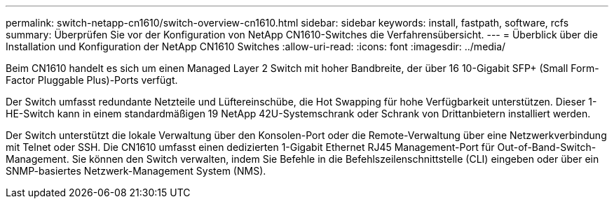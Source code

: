 ---
permalink: switch-netapp-cn1610/switch-overview-cn1610.html 
sidebar: sidebar 
keywords: install, fastpath, software, rcfs 
summary: Überprüfen Sie vor der Konfiguration von NetApp CN1610-Switches die Verfahrensübersicht. 
---
= Überblick über die Installation und Konfiguration der NetApp CN1610 Switches
:allow-uri-read: 
:icons: font
:imagesdir: ../media/


[role="lead"]
Beim CN1610 handelt es sich um einen Managed Layer 2 Switch mit hoher Bandbreite, der über 16 10-Gigabit SFP+ (Small Form-Factor Pluggable Plus)-Ports verfügt.

Der Switch umfasst redundante Netzteile und Lüftereinschübe, die Hot Swapping für hohe Verfügbarkeit unterstützen. Dieser 1-HE-Switch kann in einem standardmäßigen 19 NetApp 42U-Systemschrank oder Schrank von Drittanbietern installiert werden.

Der Switch unterstützt die lokale Verwaltung über den Konsolen-Port oder die Remote-Verwaltung über eine Netzwerkverbindung mit Telnet oder SSH. Die CN1610 umfasst einen dedizierten 1-Gigabit Ethernet RJ45 Management-Port für Out-of-Band-Switch-Management. Sie können den Switch verwalten, indem Sie Befehle in die Befehlszeilenschnittstelle (CLI) eingeben oder über ein SNMP-basiertes Netzwerk-Management System (NMS).
